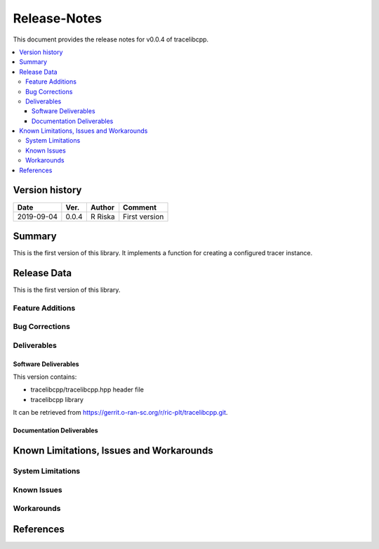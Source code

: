 ..
.. Copyright (c) 2019 AT&T Intellectual Property.
..
.. Copyright (c) 2019 Nokia.
..
..
.. Licensed under the Creative Commons Attribution 4.0 International
..
.. Public License (the "License"); you may not use this file except
..
.. in compliance with the License. You may obtain a copy of the License at
..
..
..     https://creativecommons.org/licenses/by/4.0/
..
..
.. Unless required by applicable law or agreed to in writing, documentation
..
.. distributed under the License is distributed on an "AS IS" BASIS,
..
.. WITHOUT WARRANTIES OR CONDITIONS OF ANY KIND, either express or implied.
..
.. See the License for the specific language governing permissions and
..
.. limitations under the License.
..
.. This source code is part of the near-RT RIC (RAN Intelligent Controller)
.. platform project (RICP).
..

Release-Notes
=============


This document provides the release notes for v0.0.4 of tracelibcpp.

.. contents::
   :depth: 3
   :local:


Version history
---------------

+--------------------+--------------------+--------------------+--------------------+
| **Date**           | **Ver.**           | **Author**         | **Comment**        |
|                    |                    |                    |                    |
+--------------------+--------------------+--------------------+--------------------+
| 2019-09-04         | 0.0.4              | R Riska            | First version      |
|                    |                    |                    |                    |
+--------------------+--------------------+--------------------+--------------------+


Summary
-------

This is the first version of this library.
It implements a function for creating a configured tracer instance.




Release Data
------------

This is the first version of this library.



Feature Additions
^^^^^^^^^^^^^^^^^

Bug Corrections
^^^^^^^^^^^^^^^


Deliverables
^^^^^^^^^^^^

Software Deliverables
+++++++++++++++++++++

This version contains:

- tracelibcpp/tracelibcpp.hpp header file
- tracelibcpp library

It can be retrieved from https://gerrit.o-ran-sc.org/r/ric-plt/tracelibcpp.git.


Documentation Deliverables
++++++++++++++++++++++++++





Known Limitations, Issues and Workarounds
-----------------------------------------

System Limitations
^^^^^^^^^^^^^^^^^^



Known Issues
^^^^^^^^^^^^

Workarounds
^^^^^^^^^^^





References
----------


